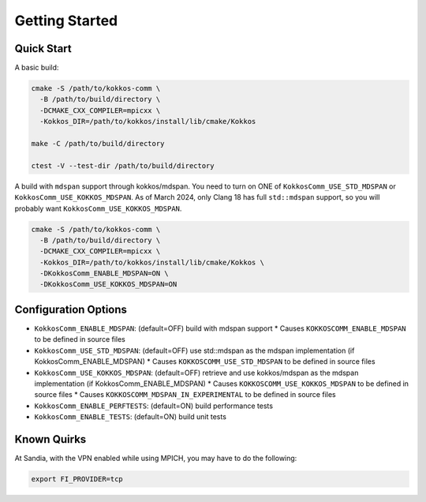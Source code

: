 Getting Started
===============

Quick Start
-----------

A basic build:

.. code-block:: bash

    cmake -S /path/to/kokkos-comm \
      -B /path/to/build/directory \
      -DCMAKE_CXX_COMPILER=mpicxx \
      -Kokkos_DIR=/path/to/kokkos/install/lib/cmake/Kokkos

    make -C /path/to/build/directory

    ctest -V --test-dir /path/to/build/directory

A build with ``mdspan`` support through kokkos/mdspan.
You need to turn on ONE of ``KokkosComm_USE_STD_MDSPAN`` or ``KokkosComm_USE_KOKKOS_MDSPAN``.
As of March 2024, only Clang 18 has full ``std::mdspan`` support, so you will probably want ``KokkosComm_USE_KOKKOS_MDSPAN``.

.. code-block:: bash

    cmake -S /path/to/kokkos-comm \
      -B /path/to/build/directory \
      -DCMAKE_CXX_COMPILER=mpicxx \
      -Kokkos_DIR=/path/to/kokkos/install/lib/cmake/Kokkos \
      -DKokkosComm_ENABLE_MDSPAN=ON \
      -DKokkosComm_USE_KOKKOS_MDSPAN=ON


Configuration Options
---------------------

* ``KokkosComm_ENABLE_MDSPAN``: (default=OFF) build with mdspan support
  * Causes ``KOKKOSCOMM_ENABLE_MDSPAN`` to be defined in source files
* ``KokkosComm_USE_STD_MDSPAN``: (default=OFF) use std::mdspan as the mdspan implementation (if KokkosComm_ENABLE_MDSPAN)
  * Causes ``KOKKOSCOMM_USE_STD_MDSPAN`` to be defined in source files
* ``KokkosComm_USE_KOKKOS_MDSPAN``: (default=OFF) retrieve and use kokkos/mdspan as the mdspan implementation (if KokkosComm_ENABLE_MDSPAN)
  * Causes ``KOKKOSCOMM_USE_KOKKOS_MDSPAN`` to be defined in source files
  * Causes ``KOKKOSCOMM_MDSPAN_IN_EXPERIMENTAL`` to be defined in source files
* ``KokkosComm_ENABLE_PERFTESTS``: (default=ON) build performance tests
* ``KokkosComm_ENABLE_TESTS``: (default=ON) build unit tests

Known Quirks
------------

At Sandia, with the VPN enabled while using MPICH, you may have to do the following:

.. code-block:: bash

    export FI_PROVIDER=tcp
